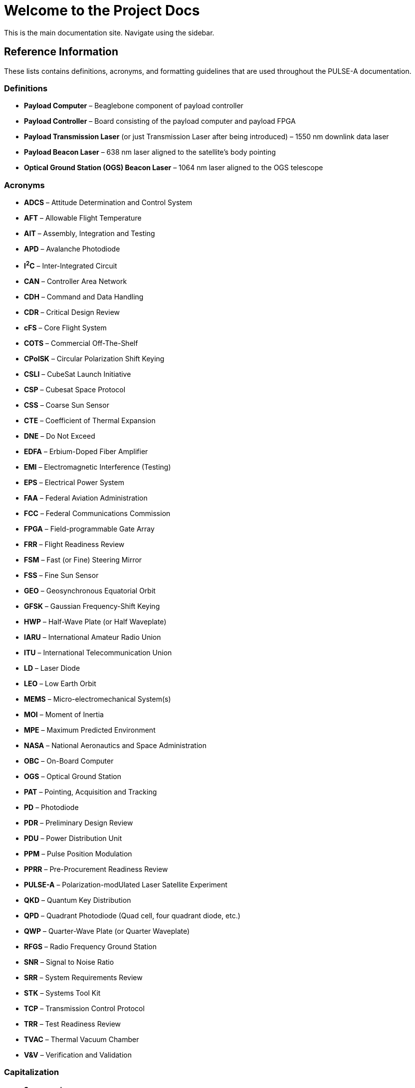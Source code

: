 = Welcome to the Project Docs

This is the main documentation site. Navigate using the sidebar.

== Reference Information

These lists contains definitions, acronyms, and formatting guidelines that are used throughout the PULSE-A documentation.

=== Definitions

* **Payload Computer** – Beaglebone component of payload controller
* **Payload Controller** – Board consisting of the payload computer and payload FPGA
* **Payload Transmission Laser** (or just Transmission Laser after being introduced) – 1550 nm downlink data laser
* **Payload Beacon Laser** – 638 nm laser aligned to the satellite's body pointing
* **Optical Ground Station (OGS) Beacon Laser** – 1064 nm laser aligned to the OGS telescope

=== Acronyms

* **ADCS** – Attitude Determination and Control System
* **AFT** – Allowable Flight Temperature
* **AIT** – Assembly, Integration and Testing
* **APD** – Avalanche Photodiode
* **I^2^C** – Inter-Integrated Circuit
* **CAN** – Controller Area Network
* **CDH** – Command and Data Handling
* **CDR** – Critical Design Review
* **cFS** – Core Flight System
* **COTS** – Commercial Off-The-Shelf
* **CPolSK** – Circular Polarization Shift Keying
* **CSLI** – CubeSat Launch Initiative
* **CSP** – Cubesat Space Protocol
* **CSS** – Coarse Sun Sensor
* **CTE** – Coefficient of Thermal Expansion
* **DNE** – Do Not Exceed
* **EDFA** – Erbium-Doped Fiber Amplifier
* **EMI** – Electromagnetic Interference (Testing)
* **EPS** – Electrical Power System
* **FAA** – Federal Aviation Administration
* **FCC** – Federal Communications Commission
* **FPGA** – Field-programmable Gate Array
* **FRR** – Flight Readiness Review
* **FSM** – Fast (or Fine) Steering Mirror
* **FSS** – Fine Sun Sensor
* **GEO** – Geosynchronous Equatorial Orbit
* **GFSK** – Gaussian Frequency-Shift Keying
* **HWP** – Half-Wave Plate (or Half Waveplate)
* **IARU** – International Amateur Radio Union
* **ITU** – International Telecommunication Union
* **LD** – Laser Diode
* **LEO** – Low Earth Orbit
* **MEMS** – Micro-electromechanical System(s)
* **MOI** – Moment of Inertia
* **MPE** – Maximum Predicted Environment
* **NASA** – National Aeronautics and Space Administration
* **OBC** – On-Board Computer
* **OGS** – Optical Ground Station
* **PAT** – Pointing, Acquisition and Tracking
* **PD** – Photodiode
* **PDR** – Preliminary Design Review
* **PDU** – Power Distribution Unit
* **PPM** – Pulse Position Modulation
* **PPRR** – Pre-Procurement Readiness Review
* **PULSE-A** – Polarization-modUlated Laser Satellite Experiment
* **QKD** – Quantum Key Distribution
* **QPD** – Quadrant Photodiode (Quad cell, four quadrant diode, etc.)
* **QWP** – Quarter-Wave Plate (or Quarter Waveplate)
* **RFGS** – Radio Frequency Ground Station
* **SNR** – Signal to Noise Ratio
* **SRR** – System Requirements Review
* **STK** – Systems Tool Kit
* **TCP** – Transmission Control Protocol
* **TRR** – Test Readiness Review
* **TVAC** – Thermal Vacuum Chamber
* **V&V** – Verification and Validation

=== Capitalization

* **Spacemanic**
* **Beaglebone Black**
* **CubeSat**
* **GOMspace**
